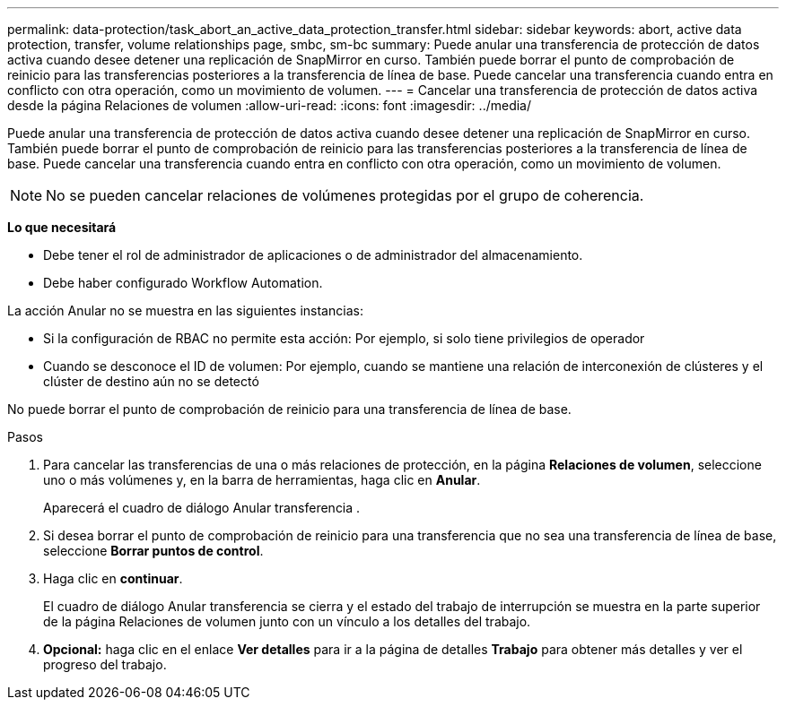 ---
permalink: data-protection/task_abort_an_active_data_protection_transfer.html 
sidebar: sidebar 
keywords: abort, active data protection, transfer, volume relationships page, smbc, sm-bc 
summary: Puede anular una transferencia de protección de datos activa cuando desee detener una replicación de SnapMirror en curso. También puede borrar el punto de comprobación de reinicio para las transferencias posteriores a la transferencia de línea de base. Puede cancelar una transferencia cuando entra en conflicto con otra operación, como un movimiento de volumen. 
---
= Cancelar una transferencia de protección de datos activa desde la página Relaciones de volumen
:allow-uri-read: 
:icons: font
:imagesdir: ../media/


[role="lead"]
Puede anular una transferencia de protección de datos activa cuando desee detener una replicación de SnapMirror en curso. También puede borrar el punto de comprobación de reinicio para las transferencias posteriores a la transferencia de línea de base. Puede cancelar una transferencia cuando entra en conflicto con otra operación, como un movimiento de volumen.


NOTE: No se pueden cancelar relaciones de volúmenes protegidas por el grupo de coherencia.

*Lo que necesitará*

* Debe tener el rol de administrador de aplicaciones o de administrador del almacenamiento.
* Debe haber configurado Workflow Automation.


La acción Anular no se muestra en las siguientes instancias:

* Si la configuración de RBAC no permite esta acción: Por ejemplo, si solo tiene privilegios de operador
* Cuando se desconoce el ID de volumen: Por ejemplo, cuando se mantiene una relación de interconexión de clústeres y el clúster de destino aún no se detectó


No puede borrar el punto de comprobación de reinicio para una transferencia de línea de base.

.Pasos
. Para cancelar las transferencias de una o más relaciones de protección, en la página *Relaciones de volumen*, seleccione uno o más volúmenes y, en la barra de herramientas, haga clic en *Anular*.
+
Aparecerá el cuadro de diálogo Anular transferencia .

. Si desea borrar el punto de comprobación de reinicio para una transferencia que no sea una transferencia de línea de base, seleccione *Borrar puntos de control*.
. Haga clic en *continuar*.
+
El cuadro de diálogo Anular transferencia se cierra y el estado del trabajo de interrupción se muestra en la parte superior de la página Relaciones de volumen junto con un vínculo a los detalles del trabajo.

. *Opcional:* haga clic en el enlace *Ver detalles* para ir a la página de detalles *Trabajo* para obtener más detalles y ver el progreso del trabajo.


